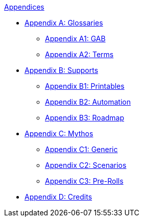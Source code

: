 .xref::An_index_appendices.adoc[Appendices]
* xref::Appy_A_Glossaries.adoc[Appendix A: Glossaries]
** xref::Appy_A_Glossary_Abs.adoc[Appendix A1: GAB]
** xref::Appy_A_Glossary_Terms.adoc[Appendix A2: Terms]
* xref::Appy_B_Support.adoc[Appendix B: Supports]
** xref::Appy_B_Support_Printables.adoc[Appendix B1: Printables]
** xref::Appy_B_Support_Automation.adoc[Appendix B2: Automation]
** xref::Appy_B_Support_Roadmap.adoc[Appendix B3: Roadmap]
* xref::Appy_C_Mythos.adoc[Appendix C: Mythos]
** xref::Appy_C_Mythos_Generic.adoc[Appendix C1: Generic]
** xref::Appy_C_Mythos_Scenarios.adoc[Appendix C2: Scenarios]
** xref::Appy_C_Mythos_Pre_Rolls_.adoc[Appendix C3: Pre-Rolls]
* xref::Appy_D_Credits.adoc[Appendix D: Credits]
